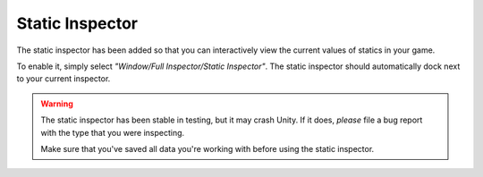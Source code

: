 .. highlight:: csharp

Static Inspector
================

The static inspector has been added so that you can interactively view the current values of statics in your game.

To enable it, simply select *"Window/Full Inspector/Static Inspector"*. The static inspector should automatically dock next to your current inspector.

.. image:: static/static_inspector.gif

.. WARNING::
    The static inspector has been stable in testing, but it may crash Unity. If it does, *please* file a bug report with the type that you were inspecting.

    Make sure that you've saved all data you're working with before using the static inspector.